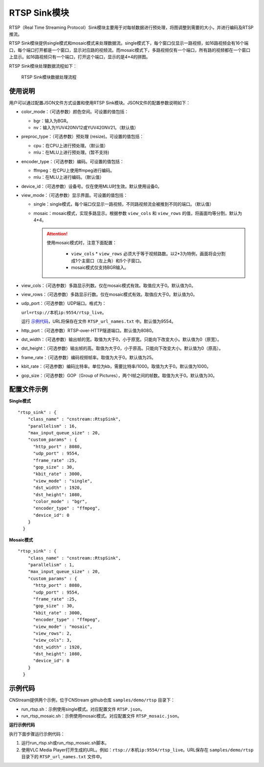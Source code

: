 
.. _rstp_sink:

RTSP Sink模块
---------------

RTSP（Real Time Streaming Protocol）Sink模块主要用于对每帧数据进行预处理，将图调整到需要的大小，并进行编码及RTSP推流。

RTSP Sink模块提供single模式和mosaic模式来处理数据流。single模式下，每个窗口仅显示一路视频，如16路视频会有16个端口，每个端口打开都是一个窗口，显示对应路的视频流。而mosaic模式下，多路视频仅有一个端口，所有路的视频都在一个窗口上显示。如16路视频只有一个端口，打开这个端口，显示的是4×4的拼图。

RTSP Sink模块处理数据流程如下：

.. figure:: ../images/rtsp_sink.png

   RTSP Sink模块数据处理流程

使用说明
^^^^^^^^^

用户可以通过配置JSON文件方式设置和使用RTSP Sink模块。JSON文件的配置参数说明如下：

- color_mode：（可选参数）颜色空间。可设置的值包括：

  -  bgr：输入为BGR。
  -  nv：输入为YUV420NV12或YUV420NV21。（默认值）

- preproc_type：（可选参数）预处理 (resize)。可设置的值包括：

  -  cpu：在CPU上进行预处理。（默认值）
  -  mlu：在MLU上进行预处理。(暂不支持)

- encoder_type：（可选参数）编码。可设置的值包括：

  -  ffmpeg：在CPU上使用ffmpeg进行编码。
  -  mlu：在MLU上进行编码。（默认值）

- device_id：（可选参数）设备号。仅在使用MLU时生效。默认使用设备0。

- view_mode：（可选参数）显示界面。可设置的值包括：

  -  single：single模式，每个端口仅显示一路视频，不同路视频流会被推到不同的端口。（默认值）
  -  mosaic：mosaic模式，实现多路显示。根据参数 ``view_cols`` 和 ``view_rows`` 的值，将画面均等分割，默认为4*4。

     .. attention::
        |  使用mosaic模式时，注意下面配置：

           - ``view_cols`` * ``view_rows`` 必须大于等于视频路数。以2*3为特例，画面将会分割成1个主窗口（左上角）和5个子窗口。
           - mosaic模式仅支持BGR输入。

- view_cols：（可选参数）多路显示列数。仅在mosaic模式有效。取值应大于0。默认值为0。

- view_rows：（可选参数）多路显示行数。仅在mosaic模式有效。取值应大于0。默认值为0。

- udp_port：（可选参数）UDP端口。格式为：
 
  ``url=rtsp://本机ip:9554/rtsp_live``。
  
  运行 示例代码_，URL将保存在文件 ``RTSP_url_names.txt`` 中。默认值为9554。

- http_port：（可选参数）RTSP-over-HTTP隧道端口。默认值为8080。

- dst_width：（可选参数）输出帧的宽。取值为大于0，小于原宽。只能向下改变大小。默认值为0（原宽）。

- dst_height：（可选参数）输出帧的高。取值为大于0，小于原高。只能向下改变大小。默认值为0（原高）。

- frame_rate：（可选参数）编码视频帧率。取值为大于0。默认值为25。

- kbit_rate：（可选参数）编码比特率。单位为kb，需要比特率/1000。取值为大于0。默认值为1000。

- gop_size：（可选参数）GOP（Group of Pictures），两个I帧之间的帧数。取值为大于0。默认值为30。

配置文件示例
^^^^^^^^^^^^^^^^

**Single模式**

::

   "rtsp_sink" : {
       "class_name" : "cnstream::RtspSink",
       "parallelism" : 16,
       "max_input_queue_size" : 20,
       "custom_params" : {
         "http_port" : 8080,
         "udp_port" : 9554,
         "frame_rate" :25,
         "gop_size" : 30,
         "kbit_rate" : 3000,
         "view_mode" : "single",
         "dst_width" : 1920,
         "dst_height": 1080,
         "color_mode" : "bgr",
         "encoder_type" : "ffmpeg",
         "device_id": 0
       }
     }


**Mosaic模式**

::

   "rtsp_sink" : {
       "class_name" : "cnstream::RtspSink",
       "parallelism" : 1,
       "max_input_queue_size" : 20,
       "custom_params" : {
         "http_port" : 8080,
         "udp_port" : 9554,
         "frame_rate" :25,
         "gop_size" : 30,
         "kbit_rate" : 3000,
         "encoder_type" : "ffmpeg",
         "view_mode" : "mosaic",
         "view_rows": 2,
         "view_cols": 3,
         "dst_width" : 1920,
         "dst_height": 1080,
         "device_id": 0
       }
     }

.. _示例代码:

示例代码
^^^^^^^^^

CNStream提供两个示例，位于CNStream github仓库 ``samples/demo/rtsp`` 目录下：

- run_rtsp.sh：示例使用single模式。对应配置文件 ``RTSP.json``。
- run_rtsp_mosaic.sh：示例使用mosaic模式。对应配置文件 ``RTSP_mosaic.json``。

**运行示例代码**

执行下面步骤运行示例代码：

1. 运行run_rtsp.sh或run_rtsp_mosaic.sh脚本。
2. 使用VLC Media Player打开生成的URL。例如：``rtsp://本机ip:9554/rtsp_live``。URL保存在 ``samples/demo/rtsp`` 目录下的 ``RTSP_url_names.txt`` 文件中。

